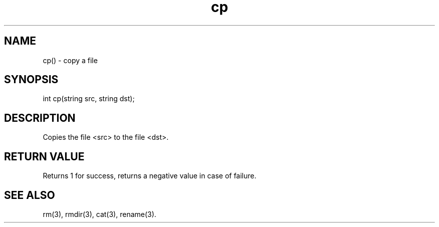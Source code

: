 .\"copy a file
.TH cp 3
 
.SH NAME
cp() - copy a file
 
.SH SYNOPSIS
int cp(string src, string dst);
 
.SH DESCRIPTION
Copies the file <src> to the file <dst>.
 
.SH RETURN VALUE
Returns 1 for success, returns a negative value in case of failure.
 
.SH SEE ALSO
rm(3), rmdir(3), cat(3), rename(3).
